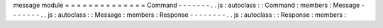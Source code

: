 message
module
=
=
=
=
=
=
=
=
=
=
=
=
=
=
Command
-
-
-
-
-
-
-
.
.
js
:
autoclass
:
:
Command
:
members
:
Message
-
-
-
-
-
-
-
.
.
js
:
autoclass
:
:
Message
:
members
:
Response
-
-
-
-
-
-
-
-
.
.
js
:
autoclass
:
:
Response
:
members
:
